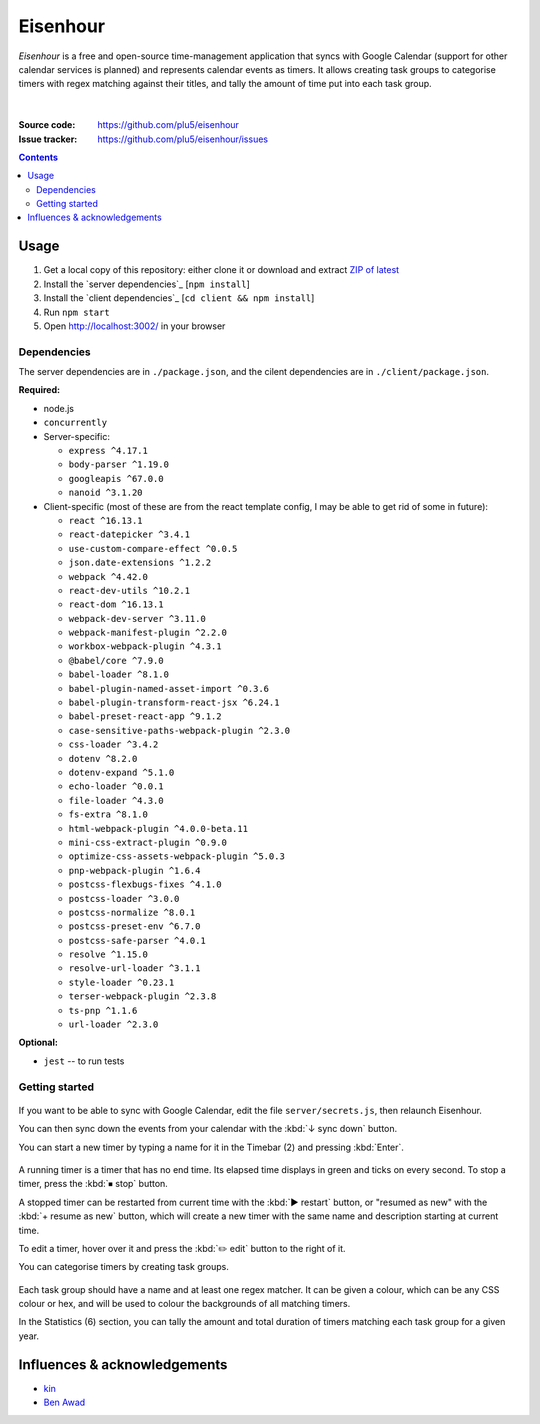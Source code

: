 =========
Eisenhour
=========

*Eisenhour* is a free and open-source time-management application that syncs with Google Calendar (support for other calendar services is planned) and represents calendar events as timers. It allows creating task groups to categorise timers with regex matching against their titles, and tally the amount of time put into each task group.

.. figure:: https://raw.githubusercontent.com/plu5/eisenhour/main/docs/_static/img/col.png
   :align: center

|
:Source code:   https://github.com/plu5/eisenhour
:Issue tracker: https://github.com/plu5/eisenhour/issues

..
  TODO: Documentation, Features

.. contents::

-----
Usage
-----

#. Get a local copy of this repository: either clone it or download and extract `ZIP of latest <https://github.com/plu5/eisenhour/archive/main.zip>`_   
#. Install the `server dependencies`_ [``npm install``]
#. Install the `client dependencies`_ [``cd client && npm install``]
#. Run ``npm start``
#. Open http://localhost:3002/ in your browser

Dependencies
^^^^^^^^^^^^

The server dependencies are in ``./package.json``, and the cilent dependencies are in ``./client/package.json``.

**Required:**

- node.js
- ``concurrently``
- Server-specific:

  - ``express ^4.17.1``
  - ``body-parser ^1.19.0``
  - ``googleapis ^67.0.0``
  - ``nanoid ^3.1.20``

- Client-specific (most of these are from the react template config, I may be able to get rid of some in future):

  - ``react ^16.13.1``
  - ``react-datepicker ^3.4.1``
  - ``use-custom-compare-effect ^0.0.5``
  - ``json.date-extensions ^1.2.2``
  - ``webpack ^4.42.0``
  - ``react-dev-utils ^10.2.1``
  - ``react-dom ^16.13.1``
  - ``webpack-dev-server ^3.11.0``
  - ``webpack-manifest-plugin ^2.2.0``
  - ``workbox-webpack-plugin ^4.3.1``
  - ``@babel/core ^7.9.0``
  - ``babel-loader ^8.1.0``
  - ``babel-plugin-named-asset-import ^0.3.6``
  - ``babel-plugin-transform-react-jsx ^6.24.1``
  - ``babel-preset-react-app ^9.1.2``
  - ``case-sensitive-paths-webpack-plugin ^2.3.0``
  - ``css-loader ^3.4.2``
  - ``dotenv ^8.2.0``
  - ``dotenv-expand ^5.1.0``
  - ``echo-loader ^0.0.1``
  - ``file-loader ^4.3.0``
  - ``fs-extra ^8.1.0``
  - ``html-webpack-plugin ^4.0.0-beta.11``
  - ``mini-css-extract-plugin ^0.9.0``
  - ``optimize-css-assets-webpack-plugin ^5.0.3``
  - ``pnp-webpack-plugin ^1.6.4``
  - ``postcss-flexbugs-fixes ^4.1.0``
  - ``postcss-loader ^3.0.0``
  - ``postcss-normalize ^8.0.1``
  - ``postcss-preset-env ^6.7.0``
  - ``postcss-safe-parser ^4.0.1``
  - ``resolve ^1.15.0``
  - ``resolve-url-loader ^3.1.1``
  - ``style-loader ^0.23.1``
  - ``terser-webpack-plugin ^2.3.8``
  - ``ts-pnp ^1.1.6``
  - ``url-loader ^2.3.0``

**Optional:**

- ``jest`` -- to run tests

Getting started
^^^^^^^^^^^^^^^

.. figure:: https://raw.githubusercontent.com/plu5/eisenhour/main/docs/_static/img/mainview.png
   :align: center

If you want to be able to sync with Google Calendar, edit the file ``server/secrets.js``, then relaunch Eisenhour.

You can then sync down the events from your calendar with the :kbd:`↓ sync down` button.

You can start a new timer by typing a name for it in the Timebar (2) and pressing :kbd:`Enter`.

.. figure:: https://raw.githubusercontent.com/plu5/eisenhour/main/docs/_static/img/timer.png
   :align: center

A running timer is a timer that has no end time. Its elapsed time displays in green and ticks on every second. To stop a timer, press the :kbd:`⏹ stop` button.

A stopped timer can be restarted from current time with the :kbd:`▶ restart` button, or "resumed as new" with the :kbd:`+ resume as new` button, which will create a new timer with the same name and description starting at current time.

To edit a timer, hover over it and press the :kbd:`✏️ edit` button to the right of it.

You can categorise timers by creating task groups.

.. figure:: https://raw.githubusercontent.com/plu5/eisenhour/main/docs/_static/img/taskgroup-edit.png
   :align: center

Each task group should have a name and at least one regex matcher. It can be given a colour, which can be any CSS colour or hex, and will be used to colour the backgrounds of all matching timers.

In the Statistics (6) section, you can tally the amount and total duration of timers matching each task group for a given year.

----------
Influences & acknowledgements
----------

- `kin <https://github.com/KinToday>`_
- `Ben Awad <https://www.youtube.com/c/BenAwad97>`_
